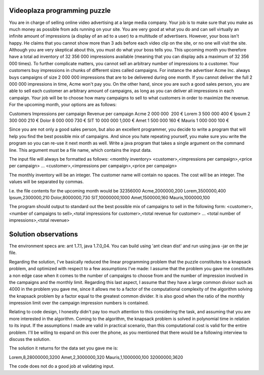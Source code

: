 Videoplaza programming puzzle
=============================

You are in charge of selling online video advertising at a large media company. Your job is to make sure that you make as much money as possible from ads running on your site. You are very good at what you do and can sell virtually an infinite amount of impressions (a display of an ad to a user) to a multitude of advertisers.
However, your boss isn't happy. He claims that you cannot show more than 3 ads before each video clip on the site, or no one will visit the site. Although you are very skeptical about this, you must do what your boss tells you. This upcoming month you therefore have a total ad inventory of 32 356 000 impressions available 
(meaning that you can display ads a maximum of 32 356 000 times).
To further complicate matters, you cannot sell an arbitrary number of impressions to a customer. Your customers buy impressions in chunks of different sizes called campaigns. For instance the advertiser Acme Inc. always buys campaigns of size 2 000 000 impressions that are to be delivered during one month. If you cannot deliver the full 2 000 000 impressions in time, Acme won't pay you. On the other hand, since you are such a good sales person, you are able to sell each customer an arbitrary amount of campaigns, as long as you can deliver all impressions in each campaign.
Your job will be to choose how many campaigns to sell to what customers in order to maximize the revenue.
For the upcoming month, your options are as follows:

Customers 	Impressions per campaign 	Revenue per campaign
Acme		2 000 000  					200 €
Lorem 		3 500 000 					400 €
Ipsum 		2 300 000 					210 €
Dolor 		8 000 000 					730 €
SIT 		10 000 000 					1,000 €
Amet 		1 500 000 					160 €
Mauris 		1 000 000 					100 €

Since you are not only a good sales person, but also an excellent programmer, you decide to write a program that will help you find the best possible mix of campaigns. And since you hate repeating yourself, you make sure you write the program so you can re-use it next month as well.
Write a java program that takes a single argument on the command line. This argument must be a file name, which contains the input data.

The input file will always be formatted as follows:
<monthly inventory>
<customer>,<impressions per campaign>,<price per campaign>
...
<customer>,<impressions per campaign>,<price per campaign>

The monthly inventory will be an integer.
The customer name will contain no spaces.
The cost will be an integer.
The values will be separated by commas.

I.e. the file contents for the upcoming month would be
32356000
Acme,2000000,200
Lorem,3500000,400
Ipsum,2300000,210
Dolor,8000000,730
SIT,10000000,1000
Amet,1500000,160
Mauris,1000000,100

The program should output to standard out the best possible mix of campaigns to sell in the following form:
<customer>,<number of campaigns to sell>,<total impressions for customer>,<total 
revenue for customer>
...
<total number of impressions>,<total revenue>


Solution observations
=====================

The environment specs are: ant 1.7.1, java 1.7.0_04.
You can build using 'ant clean dist' and run using java -jar on the jar file.

Regarding the solution, I've basically reduced the linear programming problem that the puzzle constitutes to a knapsack problem, and optimized with respect to a few assumptions I've made:
I assume that the problem you gave me constitutes a non edge case when it comes to the number of campaigns to choose from and the number of impression involved in the campaigns and the monthly limit. Regarding this last aspect, I assume that they have a large common divisor such as 4000 in the problem you gave me, since it allows me to a factor of the computational complexity of the algorithm solving the knapsack problem by a factor equal to the greatest common divider. It is also good when the ratio of the monthly impression limit over the campaign impression numbers is contained.

Relating to code design, I honestly didn't pay too much attention to this considering the task, and assuming that you are more interested in the algorithm. Coming to the algorithm, the knapsack problem is solved in polynomial time in relation to its input. If the assumptions I made are valid in practical scenario, than this computational cost is valid for the entire problem. I'll be willing to expand on this over the phone, as you mentioned that there would be a following interview to discuss the solution.

The solution it returns for the data set you gave me is:

Lorem,8,28000000,3200
Amet,2,3000000,320
Mauris,1,1000000,100
32000000,3620


The code does not do a good job at validating input.
